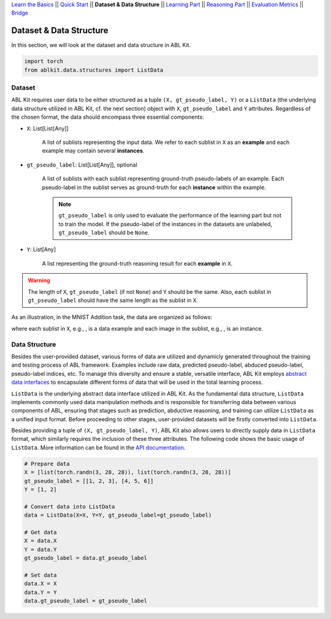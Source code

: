 `Learn the Basics <Basics.html>`_ ||
`Quick Start <Quick-Start.html>`_ ||
**Dataset & Data Structure** ||
`Learning Part <Learning.html>`_ ||
`Reasoning Part <Reasoning.html>`_ ||
`Evaluation Metrics <Evaluation.html>`_ ||
`Bridge <Bridge.html>`_


Dataset & Data Structure
========================

In this section, we will look at the dataset and data structure in ABL Kit.

.. code:: python

    import torch
    from ablkit.data.structures import ListData

Dataset
-------

ABL Kit requires user data to be either structured as a tuple ``(X, gt_pseudo_label, Y)`` or a ``ListData`` (the underlying data structure utilized in ABL Kit, cf. the next section) object with ``X``, ``gt_pseudo_label`` and ``Y`` attributes. Regardless of the chosen format, the data should encompass three essential components:

- ``X``: List[List[Any]]
    
    A list of sublists representing the input data. We refer to each sublist in ``X`` as an **example** and each example may contain several **instances**.

- ``gt_pseudo_label``: List[List[Any]], optional
    
    A list of sublists with each sublist representing ground-truth pseudo-labels of an example. Each pseudo-label in the sublist serves as ground-truth for each **instance** within the example. 
    
    .. note::

        ``gt_pseudo_label`` is only used to evaluate the performance of the learning part but not to train the model. If the pseudo-label of the instances in the datasets are unlabeled, ``gt_pseudo_label`` should be ``None``.

- ``Y``: List[Any]
    
    A list representing the ground-truth reasoning result for each **example** in ``X``.


.. warning::

    The length of ``X``, ``gt_pseudo_label`` (if not ``None``) and ``Y`` should be the same. Also, each sublist in ``gt_pseudo_label`` should have the same length as the sublist in ``X``.

As an illustration, in the MNIST Addition task, the data are organized as follows:

.. image:: ../_static/img/Datasets_1.png
   :width: 350px
   :align: center

.. |data_example| image:: ../_static/img/data_example.png
   :alt: alternate text
   :scale: 8%

.. |instance| image:: ../_static/img/instance.png
   :alt: alternate text
   :scale: 55%

where each sublist in ``X``, e.g., |data_example|, is a data example and each image in the sublist, e.g., |instance|, is an instance.

Data Structure
--------------

Besides the user-provided dataset, various forms of data are utilized and dynamicly generated throughout the training and testing process of ABL framework. Examples include raw data, predicted pseudo-label, abduced pseudo-label, pseudo-label indices, etc. To manage this diversity and ensure a stable, versatile interface, ABL Kit employs `abstract data interfaces <../API/ablkit.data.html#structure>`_ to encapsulate different forms of data that will be used in the total learning process.

``ListData`` is the underlying abstract data interface utilized in ABL Kit. As the fundamental data structure, ``ListData`` implements commonly used data manipulation methods and is responsible for transferring data between various components of ABL, ensuring that stages such as prediction, abductive reasoning, and training can utilize ``ListData`` as a unified input format. Before proceeding to other stages, user-provided datasets will be firstly converted into ``ListData``.

Besides providing a tuple of ``(X, gt_pseudo_label, Y)``, ABL Kit also allows users to directly supply data in ``ListData`` format, which similarly requires the inclusion of these three attributes. The following code shows the basic usage of ``ListData``. More information can be found in the `API documentation <../API/ablkit.data.html#structure>`_.

.. code-block:: python

    # Prepare data
    X = [list(torch.randn(3, 28, 28)), list(torch.randn(3, 28, 28))]
    gt_pseudo_label = [[1, 2, 3], [4, 5, 6]]
    Y = [1, 2]

    # Convert data into ListData
    data = ListData(X=X, Y=Y, gt_pseudo_label=gt_pseudo_label)

    # Get data
    X = data.X
    Y = data.Y
    gt_pseudo_label = data.gt_pseudo_label

    # Set data
    data.X = X
    data.Y = Y
    data.gt_pseudo_label = gt_pseudo_label